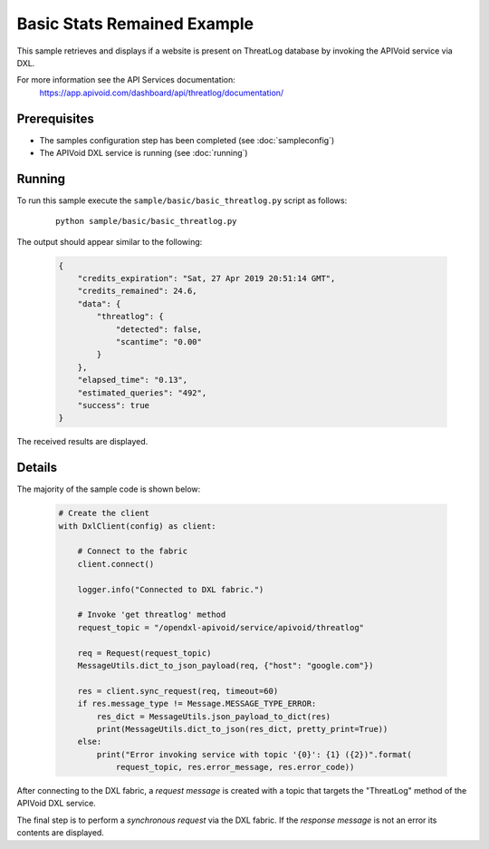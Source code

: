 Basic Stats Remained Example
============================

This sample retrieves and displays if a website is present on ThreatLog database by invoking the APIVoid service via
DXL.

For more information see the API Services documentation:
    https://app.apivoid.com/dashboard/api/threatlog/documentation/

Prerequisites
*************
* The samples configuration step has been completed (see :doc:`sampleconfig`)
* The APIVoid DXL service is running (see :doc:`running`)

Running
*******

To run this sample execute the ``sample/basic/basic_threatlog.py`` script as follows:

    .. parsed-literal::

        python sample/basic/basic_threatlog.py

The output should appear similar to the following:

    .. code-block:: python

        {
            "credits_expiration": "Sat, 27 Apr 2019 20:51:14 GMT",
            "credits_remained": 24.6,
            "data": {
                "threatlog": {
                    "detected": false,
                    "scantime": "0.00"
                }
            },
            "elapsed_time": "0.13",
            "estimated_queries": "492",
            "success": true
        }

The received results are displayed.

Details
*******

The majority of the sample code is shown below:

    .. code-block:: python

        # Create the client
        with DxlClient(config) as client:

            # Connect to the fabric
            client.connect()

            logger.info("Connected to DXL fabric.")

            # Invoke 'get threatlog' method
            request_topic = "/opendxl-apivoid/service/apivoid/threatlog"

            req = Request(request_topic)
            MessageUtils.dict_to_json_payload(req, {"host": "google.com"})

            res = client.sync_request(req, timeout=60)
            if res.message_type != Message.MESSAGE_TYPE_ERROR:
                res_dict = MessageUtils.json_payload_to_dict(res)
                print(MessageUtils.dict_to_json(res_dict, pretty_print=True))
            else:
                print("Error invoking service with topic '{0}': {1} ({2})".format(
                    request_topic, res.error_message, res.error_code))


After connecting to the DXL fabric, a `request message` is created with a topic that targets the "ThreatLog" method
of the APIVoid DXL service.

The final step is to perform a `synchronous request` via the DXL fabric. If the `response message` is not an error
its contents are displayed.
